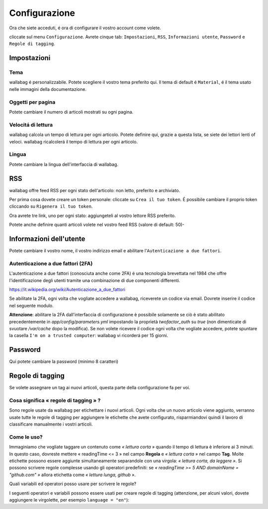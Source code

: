 Configurazione
==============

Ora che siete acceduti, é ora di configurare il vostro account come volete.

cliccate sul menu ``Configurazione``. Avrete cinque tab: ``Impostazioni``, ``RSS``, ``Informazioni utente``, ``Password`` e ``Regole di tagging``.

Impostazioni
------------

Tema
~~~~

wallabag é personalizzabile. Potete scegliere il vostro tema preferito qui. Il tema di default é ``Material``, é il tema usato nelle immagini della documentazione.

Oggetti per pagina
~~~~~~~~~~~~~~~~~~

Potete cambiare il numero di articoli mostrati su ogni pagina.

Velocitá di lettura
~~~~~~~~~~~~~~~~~~~

wallabag calcola un tempo di lettura per ogni articolo. Potete definire qui, grazie a questa lista, se siete dei lettori lenti of veloci. wallabag ricalcolerá il tempo di lettura per ogni articolo.

Lingua
~~~~~~

Potete cambiare la lingua dell'interfaccia di wallabag.

RSS
---

wallabag offre feed RSS per ogni stato dell'articolo: non letto, preferito e archiviato.

Per prima cosa dovete creare un token personale: cliccate su ``Crea il tuo token``. É possibile cambiare il proprio token cliccando su ``Rigenera il tuo token``.

Ora avrete tre link, uno per ogni stato: aggiungeteli al vostro lettore RSS preferito.

Potete anche definire quanti articoli volete nel vostro feed RSS (valore di default: 50)-

Informazioni dell'utente
------------------------

Potete cambiare il vostro nome, il vostro indirizzo email e abilitare l'``Autenticazione a due fattori``.

Autenticazione a due fattori (2FA)
~~~~~~~~~~~~~~~~~~~~~~~~~~~~~~~~~~

L'autenticazione a due fattori (conosciuta anche come 2FA) é una tecnologia brevettata nel 1984 che offre l'identificazione degli utenti tramite una combinazione di due componenti differenti.

https://it.wikipedia.org/wiki/Autenticazione_a_due_fattori

Se abilitate la 2FA, ogni volta che vogliate accedere a wallabag, riceverete un codice via email. Dovrete inserire il codice nel seguente modulo.

.. image:: ../../img/user/2FA_form.png
    :alt: Two factor authentication
    :align: center

**Attenzione**: abilitare la 2FA dall'interfaccia di configurazione è possibile solamente se ciò è stato abilitato precedentemente in `app/config/parameters.yml` impostando la proprietà *twofactor_auth* su `true` (non dimenticate di svuotare `/var/cache` dopo la modifica).
Se non volete ricevere il codice ogni volta che vogliate accedere, potete spuntare la casella ``I'm on a trusted computer``: wallabag vi ricorderá per 15 giorni.

Password
--------

Qui potete cambiare la password (minimo 8 caratteri)

Regole di tagging
-----------------

Se volete assegnare un tag ai nuovi articoli, questa parte della configurazione fa per voi.

Cosa significa « regole di tagging » ?
~~~~~~~~~~~~~~~~~~~~~~~~~~~~~~~~~~~~~~

Sono regole usate da wallabag per etichettare i nuovi articoli. Ogni volta che un nuovo articolo viene aggiunto, verranno usate tutte le regole di tagging per aggiungere le etichette che avete configurato, risparmiandovi quindi il lavoro di classificare manualmente i vostri articoli.

Come le uso?
~~~~~~~~~~~~

Immaginiamo che vogliate taggare un contenuto come *« lettura corta »* quando il tempo di lettura è inferiore ai 3 minuti. In questo caso, dovreste mettere « readingTime <= 3 » nel campo **Regola**
e *« lettura corta »* nel campo **Tag**. Molte etichette possono essere aggiunte simultaneamente separandole con una virgola: *« lettura corta, da leggere »*. 
Si possono scrivere regole complesse usando gli operatori predefiniti:
se *« readingTime >= 5 AND domainName = "github.com" »* allora etichetta come *« lettura lunga, github »*.

Quali variabili ed operatori posso usare per scrivere le regole?

I seguenti operatori e variabili possono essere usati per creare regole di tagging (attenzione, per alcuni valori, dovete aggiungere le virgolette, per esempio ``language = "en"``):

===========  ==============================================  ========= ===========
Variabile    Significato                                     Operatore Significato
-----------  ----------------------------------------------  --------- -----------
title        Titolo dell'articolo                            <=        Minore di…
url          URL dell'articolo                               <         Strettamente minore di…
isArchived   Se l'articolo é archiviato o no                 =>        Maggiore di…
isStarred    Se l'articolo é preferito o no                  >         Strettamente maggiore di…
content      Il contenuto dell'articolo                      =         Uguale a…
language     La lingua dell'aritcolo                         !=        Diverso da…
mimetype     The entry's mime-type                           OR        Una regola o l'altra
readingTime  Il tempo di lettura dell'articolo stimato       AND       Una regola e l'altra
domainName   Il nome del dominio dell'articolo               matches   Vede se un soggetto corrisponde alla ricerca (indipendentemente dal maiuscolo o minuscolo). Esempio: titolo corrisponde a "football"
===========  ==============================================  ========  ==========




